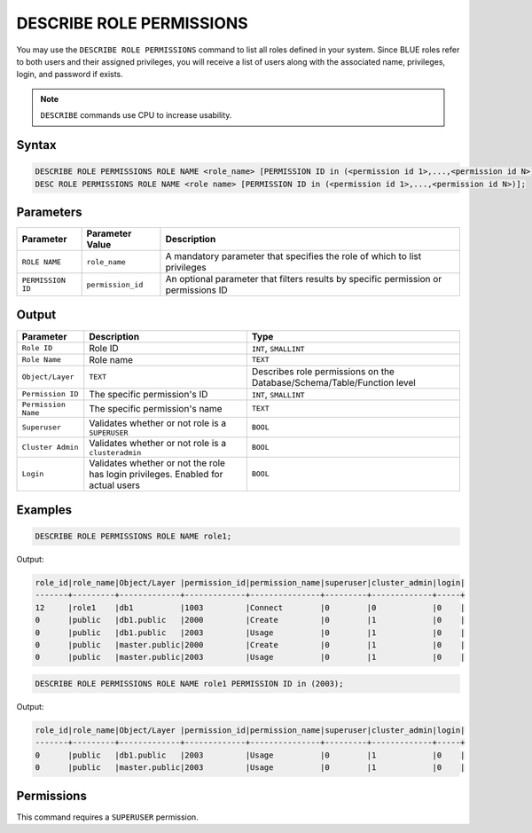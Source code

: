 .. _describe_role_permissions:

*************************
DESCRIBE ROLE PERMISSIONS
*************************

You may use the ``DESCRIBE ROLE PERMISSIONS`` command to list all roles defined in your system. Since BLUE roles refer to both users and their assigned privileges, you will receive a list of users along with the associated name, privileges, login, and password if exists.

.. note:: 
	
	``DESCRIBE`` commands use CPU to increase usability.

Syntax
======

.. code-block:: sql

	DESCRIBE ROLE PERMISSIONS ROLE NAME <role_name> [PERMISSION ID in (<permission id 1>,...,<permission id N>)];
	DESC ROLE PERMISSIONS ROLE NAME <role name> [PERMISSION ID in (<permission id 1>,...,<permission id N>)];

Parameters
==========

.. list-table:: 
   :widths: auto
   :header-rows: 1
   
   * - Parameter
     - Parameter Value
     - Description
   * - ``ROLE NAME``
     - ``role_name``
     - A mandatory parameter that specifies the role of which to list privileges
   * - ``PERMISSION ID``
     - ``permission_id``
     - An optional parameter that filters results by specific permission or permissions ID 
  
Output
======

.. list-table:: 
   :widths: auto
   :header-rows: 1
   
   * - Parameter
     - Description
     - Type
   * - ``Role ID``
     - Role ID
     - ``INT``, ``SMALLINT``
   * - ``Role Name``
     - Role name
     - ``TEXT``
   * - ``Object/Layer``
     - ``TEXT``
     - Describes role permissions on the Database/Schema/Table/Function level
   * - ``Permission ID``
     - The specific permission's ID
     - ``INT``, ``SMALLINT``
   * - ``Permission Name``
     - The specific permission's name
     - ``TEXT``
   * - ``Superuser``
     - Validates whether or not role is a ``SUPERUSER``
     - ``BOOL``
   * - ``Cluster Admin``
     - Validates whether or not role is a ``clusteradmin``
     - ``BOOL``
   * - ``Login``
     - Validates whether or not the role has login privileges. Enabled for actual users
     - ``BOOL``



Examples
========

.. code-block:: sql

	DESCRIBE ROLE PERMISSIONS ROLE NAME role1;

Output:
  
.. code-block:: none

	role_id|role_name|Object/Layer |permission_id|permission_name|superuser|cluster_admin|login|
	-------+---------+-------------+-------------+---------------+---------+-------------+-----+
	12     |role1    |db1          |1003         |Connect        |0        |0            |0    |
	0      |public   |db1.public   |2000         |Create         |0        |1            |0    |
	0      |public   |db1.public   |2003         |Usage          |0        |1            |0    |
	0      |public   |master.public|2000         |Create         |0        |1            |0    |
	0      |public   |master.public|2003         |Usage          |0        |1            |0    |

.. code-block:: sql

	DESCRIBE ROLE PERMISSIONS ROLE NAME role1 PERMISSION ID in (2003);

Output:
  
.. code-block:: none

	role_id|role_name|Object/Layer |permission_id|permission_name|superuser|cluster_admin|login|
	-------+---------+-------------+-------------+---------------+---------+-------------+-----+
	0      |public   |db1.public   |2003         |Usage          |0        |1            |0    |
	0      |public   |master.public|2003         |Usage          |0        |1            |0    |

Permissions
===========

This command requires a ``SUPERUSER`` permission.
